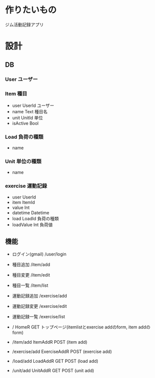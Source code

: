 * 作りたいもの
ジム活動記録アプリ

* 設計
** DB
*** User ユーザー

*** Item 種目
- user UserId ユーザー
- name Text 種目名
- unit UnitId 単位
- isActive Bool

*** Load 負荷の種類
- name

*** Unit 単位の種類
- name

*** exercise 運動記録
- user UserId
- item ItemId
- value Int
- datetime Datetime
- load LoadId 負荷の種類
- loadValue Int 負荷値

** 機能
- ログイン(gmail)	/user/login
- 種目追加			/item/add
- 種目変更			/item/edit
- 種目一覧			/item/list
- 運動記録追加		/exercise/add
- 運動記録変更		/exercise/edit
- 運動記録一覧		/exercise/list

- / HomeR GET トップページ(itemlistとexercise addのform, item addのform)
- /item/add ItemAddR POST (item add)
- /exercise/add ExerciseAddR POST (exercise add)
- /load/add LoadAddR GET POST (load add)
- /unit/add UnitAddR GET POST (unit add)


